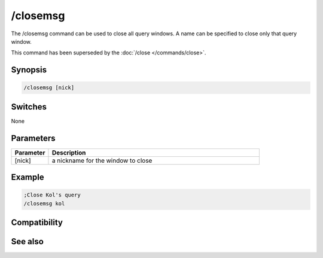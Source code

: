 /closemsg
=========

The /closemsg command can be used to close all query windows. A name can be specified to close only that query window.

This command has been superseded by the :doc:`/close </commands/close>`.

Synopsis
--------

.. code:: text

    /closemsg [nick]

Switches
--------

None

Parameters
----------

.. list-table::
    :widths: 15 85
    :header-rows: 1

    * - Parameter
      - Description
    * - [nick]
      - a nickname for the window to close

Example
-------

.. code:: text

    ;Close Kol's query
    /closemsg kol

Compatibility
-------------

.. compatibility:: 3.3

See also
--------

.. hlist::
    :columns: 4

    * :doc:`/clear </commands/clear>`
    * :doc:`/clearall </commands/clearall>`
    * :doc:`/close </commands/close>`
    * :doc:`/debug </commands/debug>`
    * :doc:`/window </commands/window>`

